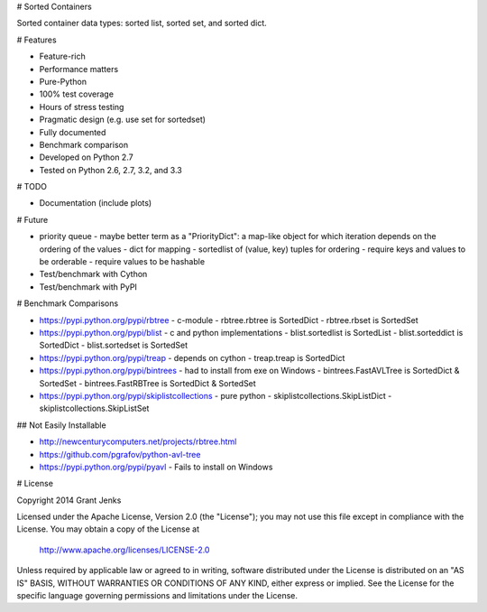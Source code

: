 # Sorted Containers

Sorted container data types: sorted list, sorted set, and sorted dict.

# Features

* Feature-rich
* Performance matters
* Pure-Python
* 100% test coverage
* Hours of stress testing
* Pragmatic design (e.g. use set for sortedset)
* Fully documented
* Benchmark comparison
* Developed on Python 2.7
* Tested on Python 2.6, 2.7, 3.2, and 3.3

# TODO

* Documentation (include plots)

# Future

* priority queue - maybe better term as a "PriorityDict": a map-like object for which iteration depends on the ordering of the values
  - dict for mapping
  - sortedlist of (value, key) tuples for ordering
  - require keys and values to be orderable
  - require values to be hashable
* Test/benchmark with Cython
* Test/benchmark with PyPI

# Benchmark Comparisons

* https://pypi.python.org/pypi/rbtree
  - c-module
  - rbtree.rbtree is SortedDict
  - rbtree.rbset is SortedSet
* https://pypi.python.org/pypi/blist
  - c and python implementations
  - blist.sortedlist is SortedList
  - blist.sorteddict is SortedDict
  - blist.sortedset is SortedSet
* https://pypi.python.org/pypi/treap
  - depends on cython
  - treap.treap is SortedDict
* https://pypi.python.org/pypi/bintrees
  - had to install from exe on Windows
  - bintrees.FastAVLTree is SortedDict & SortedSet
  - bintrees.FastRBTree is SortedDict & SortedSet
* https://pypi.python.org/pypi/skiplistcollections
  - pure python
  - skiplistcollections.SkipListDict
  - skiplistcollections.SkipListSet

## Not Easily Installable

* http://newcenturycomputers.net/projects/rbtree.html
* https://github.com/pgrafov/python-avl-tree
* https://pypi.python.org/pypi/pyavl
  - Fails to install on Windows

# License

Copyright 2014 Grant Jenks

Licensed under the Apache License, Version 2.0 (the "License");
you may not use this file except in compliance with the License.
You may obtain a copy of the License at

   http://www.apache.org/licenses/LICENSE-2.0

Unless required by applicable law or agreed to in writing, software
distributed under the License is distributed on an "AS IS" BASIS,
WITHOUT WARRANTIES OR CONDITIONS OF ANY KIND, either express or implied.
See the License for the specific language governing permissions and
limitations under the License.
